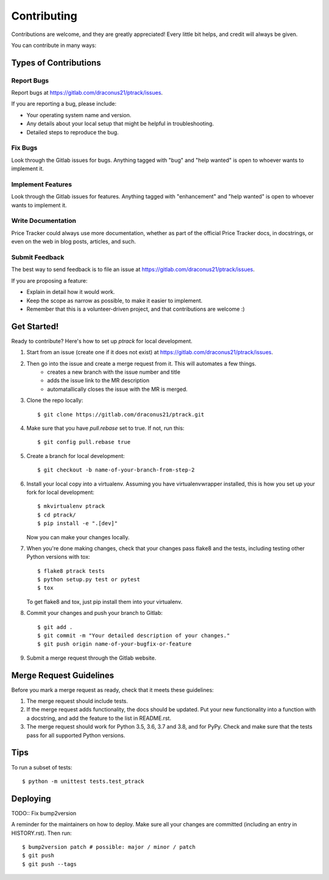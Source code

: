 .. highlight:: shell

============
Contributing
============

Contributions are welcome, and they are greatly appreciated! Every little bit
helps, and credit will always be given.

You can contribute in many ways:

Types of Contributions
----------------------

Report Bugs
~~~~~~~~~~~

Report bugs at https://gitlab.com/draconus21/ptrack/issues.

If you are reporting a bug, please include:

* Your operating system name and version.
* Any details about your local setup that might be helpful in troubleshooting.
* Detailed steps to reproduce the bug.

Fix Bugs
~~~~~~~~

Look through the Gitlab issues for bugs. Anything tagged with "bug" and "help
wanted" is open to whoever wants to implement it.

Implement Features
~~~~~~~~~~~~~~~~~~

Look through the Gitlab issues for features. Anything tagged with "enhancement"
and "help wanted" is open to whoever wants to implement it.

Write Documentation
~~~~~~~~~~~~~~~~~~~

Price Tracker could always use more documentation, whether as part of the
official Price Tracker docs, in docstrings, or even on the web in blog posts,
articles, and such.

Submit Feedback
~~~~~~~~~~~~~~~

The best way to send feedback is to file an issue at https://gitlab.com/draconus21/ptrack/issues.

If you are proposing a feature:

* Explain in detail how it would work.
* Keep the scope as narrow as possible, to make it easier to implement.
* Remember that this is a volunteer-driven project, and that contributions
  are welcome :)

Get Started!
------------

Ready to contribute? Here's how to set up `ptrack` for local development.

#. Start from an issue (create one if it does not exist) at https://gitlab.com/draconus21/ptrack/issues.
#. Then go into the issue and create a merge request from it. This will automates a few things.
    * creates a new branch with the issue number and title
    * adds the issue link to the MR description
    * automatallically closes the issue with the MR is merged.

#. Clone the repo locally::

    $ git clone https://gitlab.com/draconus21/ptrack.git

#. Make sure that you have `pull.rebase` set to true. If not, run this::

    $ git config pull.rebase true

#. Create a branch for local development::

    $ git checkout -b name-of-your-branch-from-step-2

#. Install your local copy into a virtualenv. Assuming you have virtualenvwrapper installed, this is how you set up your fork for local development::

    $ mkvirtualenv ptrack
    $ cd ptrack/
    $ pip install -e ".[dev]"

   Now you can make your changes locally.

#. When you're done making changes, check that your changes pass flake8 and the
   tests, including testing other Python versions with tox::

    $ flake8 ptrack tests
    $ python setup.py test or pytest
    $ tox

   To get flake8 and tox, just pip install them into your virtualenv.

#. Commit your changes and push your branch to Gitlab::

    $ git add .
    $ git commit -m "Your detailed description of your changes."
    $ git push origin name-of-your-bugfix-or-feature

#. Submit a merge request through the Gitlab website.

Merge Request Guidelines
-----------------------

Before you mark a merge request as ready, check that it meets these guidelines:

1. The merge request should include tests.
2. If the merge request adds functionality, the docs should be updated. Put
   your new functionality into a function with a docstring, and add the
   feature to the list in README.rst.
3. The merge request should work for Python 3.5, 3.6, 3.7 and 3.8, and for PyPy. Check
   and make sure that the tests pass for all supported Python versions.

Tips
----

To run a subset of tests::


    $ python -m unittest tests.test_ptrack

Deploying
---------

TODO:: Fix bump2version

A reminder for the maintainers on how to deploy.
Make sure all your changes are committed (including an entry in HISTORY.rst).
Then run::

$ bump2version patch # possible: major / minor / patch
$ git push
$ git push --tags
